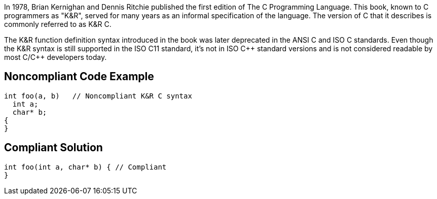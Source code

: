 In 1978, Brian Kernighan and Dennis Ritchie published the first edition of The C Programming Language. This book, known to C programmers as "K&R", served for many years as an informal specification of the language. The version of C that it describes is commonly referred to as K&R C. 

The K&R function definition syntax introduced in the book was later deprecated in the ANSI C and ISO C standards. Even though the K&R syntax is still supported in the ISO C11 standard, it's not in ISO {cpp} standard versions and is not considered readable by most C/{cpp} developers today. 


== Noncompliant Code Example

----
int foo(a, b)   // Noncompliant K&R C syntax
  int a;
  char* b;
{
}
----


== Compliant Solution

----
int foo(int a, char* b) { // Compliant
}
----


